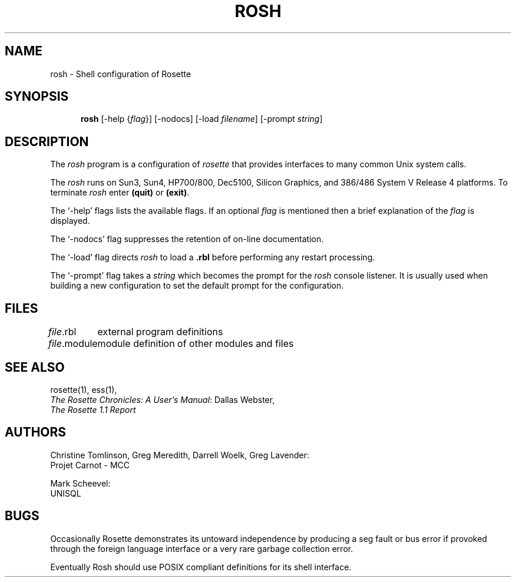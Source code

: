 .TH ROSH 1 "20 January 1993"
.SH NAME
rosh \- Shell configuration of Rosette
.SH SYNOPSIS
.in +.5i
.ti -.5i
.B rosh
\%[\-help\0{\fIflag\fR}]
\%[\-nodocs]
\%[\-load\0\fIfilename\fR]
\%[\-prompt\0\fIstring\fR]
.SH DESCRIPTION
The \fIrosh\fR program is a configuration of \fIrosette\fR that provides
interfaces to many common Unix system calls.
.PP
The \fIrosh\fR runs on Sun3, Sun4, HP700/800, Dec5100, Silicon
Graphics, and 386/486 System V Release 4 platforms.
To terminate \fIrosh\fR enter \fB(quit)\fR or \fB(exit)\fR.
.PP
The `\-help' flags lists the available flags.  If an optional \fIflag\fR is
mentioned then a brief explanation of the \fIflag\fR is displayed.
.PP
The `\-nodocs' flag suppresses the retention of on-line documentation.
.PP
The `\-load' flag directs \fIrosh\fR to load a \fB.rbl\fR before
performing any restart processing.
.PP
The `\-prompt' flag takes a \fIstring\fR which becomes the prompt for the
\fIrosh\fR console listener.  It is usually used when building a
new configuration to set the default prompt for the configuration.
.SH FILES
.nf
.ta \w'\fImodule\fR.rbl  'u
\fIfile\fR.rbl	external program definitions
\fIfile\fR.module	module definition of other modules and files
.re
.fi
.SH "SEE ALSO"
rosette(1), ess(1),
.br
\fIThe Rosette Chronicles: A User's Manual\fR: Dallas Webster,
.br
\fIThe Rosette 1.1 Report\fR
.SH AUTHORS
Christine Tomlinson, Greg Meredith, Darrell Woelk, Greg Lavender:
.br
Projet Carnot - MCC
.br

.br
Mark Scheevel:
.br
UNISQL
.SH BUGS
Occasionally Rosette demonstrates its untoward independence by
producing a seg fault or bus error if provoked through the foreign
language interface or a very rare garbage collection error.
.PP
Eventually Rosh should use POSIX compliant definitions for its shell
interface.
